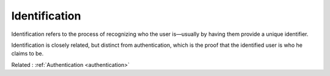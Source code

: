 .. _identification:
.. meta::
	:description:
		Identification: Identification refers to the process of recognizing who the user is—usually by having them provide a unique identifier.
	:twitter:card: summary_large_image
	:twitter:site: @exakat
	:twitter:title: Identification
	:twitter:description: Identification: Identification refers to the process of recognizing who the user is—usually by having them provide a unique identifier
	:twitter:creator: @exakat
	:twitter:image:src: https://php-dictionary.readthedocs.io/en/latest/_static/logo.png
	:og:image: https://php-dictionary.readthedocs.io/en/latest/_static/logo.png
	:og:title: Identification
	:og:type: article
	:og:description: Identification refers to the process of recognizing who the user is—usually by having them provide a unique identifier
	:og:url: https://php-dictionary.readthedocs.io/en/latest/dictionary/identification.ini.html
	:og:locale: en
.. raw:: html

	<script type="application/ld+json">{"@context":"https:\/\/schema.org","@graph":[{"@type":"WebPage","@id":"https:\/\/php-dictionary.readthedocs.io\/en\/latest\/tips\/debug_zval_dump.html","url":"https:\/\/php-dictionary.readthedocs.io\/en\/latest\/tips\/debug_zval_dump.html","name":"Identification","isPartOf":{"@id":"https:\/\/www.exakat.io\/"},"datePublished":"Sun, 22 Jun 2025 19:59:20 +0000","dateModified":"Sun, 22 Jun 2025 19:59:20 +0000","description":"Identification refers to the process of recognizing who the user is\u2014usually by having them provide a unique identifier","inLanguage":"en-US","potentialAction":[{"@type":"ReadAction","target":["https:\/\/php-dictionary.readthedocs.io\/en\/latest\/dictionary\/Identification.html"]}]},{"@type":"WebSite","@id":"https:\/\/www.exakat.io\/","url":"https:\/\/www.exakat.io\/","name":"Exakat","description":"Smart PHP static analysis","inLanguage":"en-US"}]}</script>


Identification
--------------

Identification refers to the process of recognizing who the user is—usually by having them provide a unique identifier. 

Identification is closely related, but distinct from authentication, which is the proof that the identified user is who he claims to be.

Related : :ref:`Authentication <authentication>`
